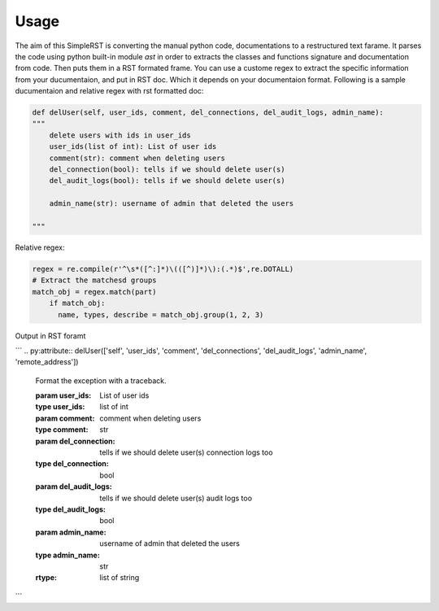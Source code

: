 ==========
 Usage
==========

The aim of this SimpleRST is converting the manual python code, documentations to a restructured text farame.
It parses the code using python built-in module `ast` in order to extracts the classes and functions signature and documentation from code. Then puts them in a RST formated frame. You can use a custome regex to extract the specific
information from your ducumentaion, and put in RST doc. Which it depends on your documentaion format. Following is a
sample ducumentaion and relative regex with rst formatted doc:


.. code-block:: python

  def delUser(self, user_ids, comment, del_connections, del_audit_logs, admin_name):
  """
      delete users with ids in user_ids
      user_ids(list of int): List of user ids
      comment(str): comment when deleting users
      del_connection(bool): tells if we should delete user(s)
      del_audit_logs(bool): tells if we should delete user(s)

      admin_name(str): username of admin that deleted the users

  """

Relative regex:

.. code-block:: python

  regex = re.compile(r'^\s*([^:]*)\(([^)]*)\):(.*)$',re.DOTALL)
  # Extract the matchesd groups
  match_obj = regex.match(part)
      if match_obj:
        name, types, describe = match_obj.group(1, 2, 3)


Output in RST foramt

```
.. py:attribute:: delUser(['self', 'user_ids', 'comment', 'del_connections', 'del_audit_logs', 'admin_name', 'remote_address'])

   Format the exception with a traceback.


   :param user_ids:  List of user ids
   :type user_ids: list of int
   :param comment:  comment when deleting users
   :type comment: str
   :param del_connection:  tells if we should delete user(s) connection logs too
   :type del_connection: bool
   :param del_audit_logs:  tells if we should delete user(s) audit logs too

   :type del_audit_logs: bool
   :param admin_name:  username of admin that deleted the users
   :type admin_name: str
   :rtype: list of string
```